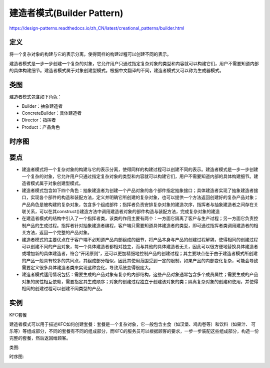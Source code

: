 =======================================
建造者模式(Builder Pattern)
=======================================

https://design-patterns.readthedocs.io/zh_CN/latest/creational_patterns/builder.html

----------
定义
----------
将一个复杂对象的构建与它的表示分离，使得同样的构建过程可以创建不同的表示。

建造者模式是一步一步创建一个复杂的对象，它允许用户只通过指定复杂对象的类型和内容就可以构建它们，用户不需要知道内部的具体构建细节。建造者模式属于对象创建型模式。根据中文翻译的不同，建造者模式又可以称为生成器模式。

----------
类图
----------
建造者模式包含如下角色：

- Builder：抽象建造者
- ConcreteBuilder：具体建造者
- Director：指挥者
- Product：产品角色

.. image:: ../../_static/07_builder_pattern.jpg

----------
时序图
----------
.. image:: ../../_static/07_seq_builder_pattern.jpg

----------
要点
----------
- 建造者模式将一个复杂对象的构建与它的表示分离，使得同样的构建过程可以创建不同的表示。建造者模式是一步一步创建一个复杂的对象，它允许用户只通过指定复杂对象的类型和内容就可以构建它们，用户不需要知道内部的具体构建细节。建造者模式属于对象创建型模式。
- 建造者模式包含如下四个角色：抽象建造者为创建一个产品对象的各个部件指定抽象接口；具体建造者实现了抽象建造者接口，实现各个部件的构造和装配方法，定义并明确它所创建的复杂对象，也可以提供一个方法返回创建好的复杂产品对象；产品角色是被构建的复杂对象，包含多个组成部件；指挥者负责安排复杂对象的建造次序，指挥者与抽象建造者之间存在关联关系，可以在其construct()建造方法中调用建造者对象的部件构造与装配方法，完成复杂对象的建造
- 在建造者模式的结构中引入了一个指挥者类，该类的作用主要有两个：一方面它隔离了客户与生产过程；另一方面它负责控制产品的生成过程。指挥者针对抽象建造者编程，客户端只需要知道具体建造者的类型，即可通过指挥者类调用建造者的相关方法，返回一个完整的产品对象。
- 建造者模式的主要优点在于客户端不必知道产品内部组成的细节，将产品本身与产品的创建过程解耦，使得相同的创建过程可以创建不同的产品对象，每一个具体建造者都相对独立，而与其他的具体建造者无关，因此可以很方便地替换具体建造者或增加新的具体建造者，符合“开闭原则”，还可以更加精细地控制产品的创建过程；其主要缺点在于由于建造者模式所创建的产品一般具有较多的共同点，其组成部分相似，因此其使用范围受到一定的限制，如果产品的内部变化复杂，可能会导致需要定义很多具体建造者类来实现这种变化，导致系统变得很庞大。
- 建造者模式适用情况包括：需要生成的产品对象有复杂的内部结构，这些产品对象通常包含多个成员属性；需要生成的产品对象的属性相互依赖，需要指定其生成顺序；对象的创建过程独立于创建该对象的类；隔离复杂对象的创建和使用，并使得相同的创建过程可以创建不同类型的产品。

----------
实例
----------
KFC套餐

建造者模式可以用于描述KFC如何创建套餐：套餐是一个复杂对象，它一般包含主食（如汉堡、鸡肉卷等）和饮料（如果汁、 可乐等）等组成部分，不同的套餐有不同的组成部分，而KFC的服务员可以根据顾客的要求，一步一步装配这些组成部分，构造一份完整的套餐，然后返回给顾客。

类图:

.. image:: ../../_static/07_kfc_builder.jpg

时序图:

.. image:: ../../_static/07_seq_kfc_builder.jpg
